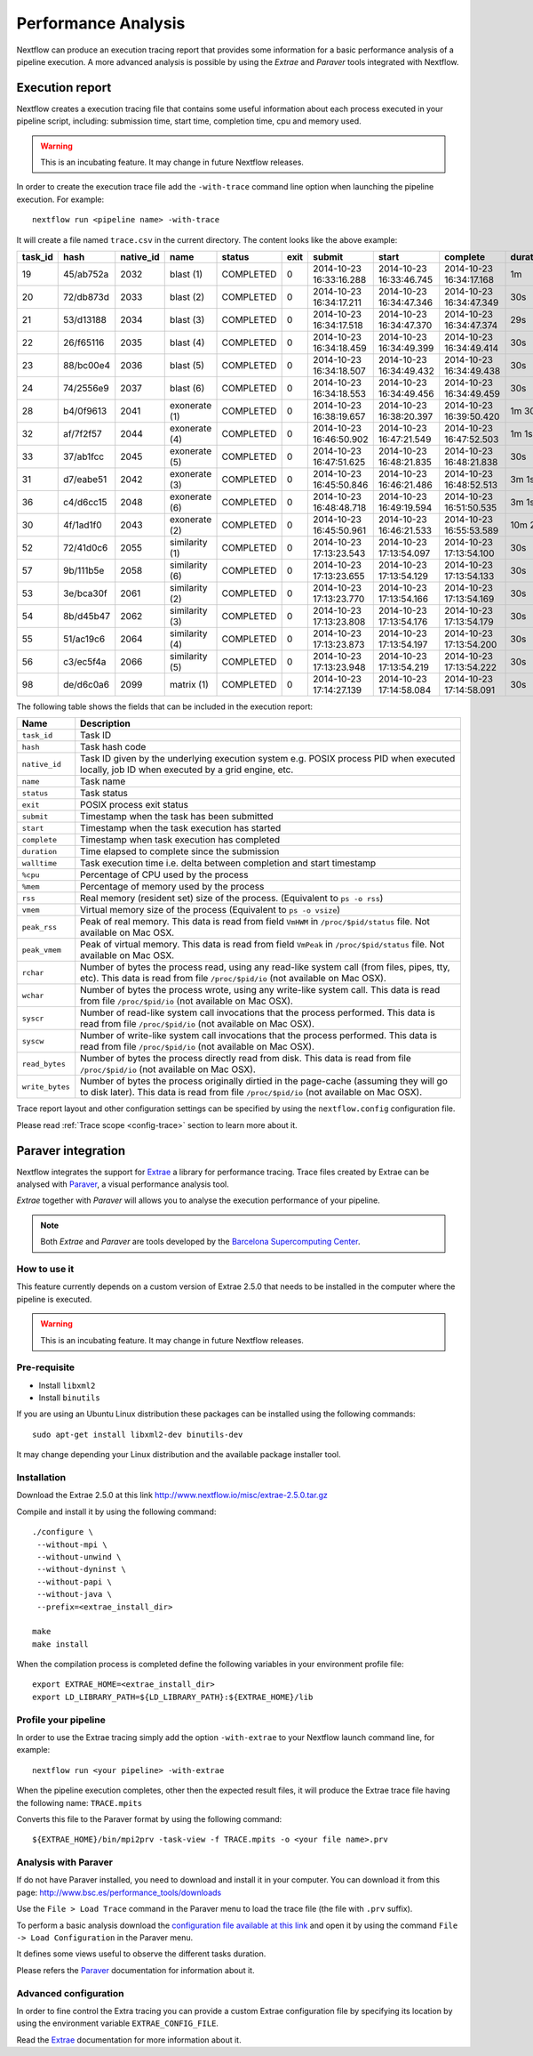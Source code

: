 .. _perfanalysis-page:

*********************
Performance Analysis
*********************

Nextflow can produce an execution tracing report that provides some information for a basic performance analysis
of a pipeline execution. A more advanced analysis is possible by using the `Extrae` and `Paraver` tools integrated with Nextflow.


.. _trace-report:

Execution report
===================

Nextflow creates a execution tracing file that contains some useful information about each process executed in your pipeline
script, including: submission time, start time, completion time, cpu and memory used.

.. warning:: This is an incubating feature. It may change in future Nextflow releases.


In order to create the execution trace file add the ``-with-trace`` command line option when launching the pipeline execution.
For example::

  nextflow run <pipeline name> -with-trace

It will create a file named ``trace.csv`` in the current directory. The content looks like the above example:

======= ========= ========= =============== =========== ======== ======================= ======================= ======================= =========== =========== ======= =========== =========== =========== ===========
task_id hash      native_id   name          status      exit     submit                  start                   complete                duration    walltime    %cpu    rss         vmem        rchar       wchar
======= ========= ========= =============== =========== ======== ======================= ======================= ======================= =========== =========== ======= =========== =========== =========== ===========
19      45/ab752a 2032      blast (1)       COMPLETED   0        2014-10-23 16:33:16.288 2014-10-23 16:33:46.745 2014-10-23 16:34:17.168 1m          5s          0.0%    29.8 MB     354 MB      33.3 MB     0
20      72/db873d 2033      blast (2)       COMPLETED   0        2014-10-23 16:34:17.211 2014-10-23 16:34:47.346 2014-10-23 16:34:47.349 30s         10s         35.7%   152.8 MB    428.1 MB    192.7 MB    1 MB
21      53/d13188 2034      blast (3)       COMPLETED   0        2014-10-23 16:34:17.518 2014-10-23 16:34:47.370 2014-10-23 16:34:47.374 29s         20s         4.5%    289.5 MB    381.6 MB    33.3 MB     0
22      26/f65116 2035      blast (4)       COMPLETED   0        2014-10-23 16:34:18.459 2014-10-23 16:34:49.399 2014-10-23 16:34:49.414 30s         9s          6.0%    122.8 MB    353.4 MB    33.3 MB     0
23      88/bc00e4 2036      blast (5)       COMPLETED   0        2014-10-23 16:34:18.507 2014-10-23 16:34:49.432 2014-10-23 16:34:49.438 30s         19s         5.0%    195 MB      395.8 MB    65.3 MB     121 KB
24      74/2556e9 2037      blast (6)       COMPLETED   0        2014-10-23 16:34:18.553 2014-10-23 16:34:49.456 2014-10-23 16:34:49.459 30s         12s         43.6%   140.7 MB    432.2 MB    192.7 MB    182.7 MB
28      b4/0f9613 2041      exonerate (1)   COMPLETED   0        2014-10-23 16:38:19.657 2014-10-23 16:38:20.397 2014-10-23 16:39:50.420 1m 30s      1m 11s      94.3%   611.6 MB    693.8 MB    961.2 GB    6.1 GB
32      af/7f2f57 2044      exonerate (4)   COMPLETED   0        2014-10-23 16:46:50.902 2014-10-23 16:47:21.549 2014-10-23 16:47:52.503 1m 1s       38s         36.6%   115.8 MB    167.8 MB    364 GB      5.1 GB
33      37/ab1fcc 2045      exonerate (5)   COMPLETED   0        2014-10-23 16:47:51.625 2014-10-23 16:48:21.835 2014-10-23 16:48:21.838 30s         12s         59.6%   696 MB      734.6 MB    354.3 GB    420.4 MB
31      d7/eabe51 2042      exonerate (3)   COMPLETED   0        2014-10-23 16:45:50.846 2014-10-23 16:46:21.486 2014-10-23 16:48:52.513 3m 1s       2m 6s       130.1%  703.3 MB    760.9 MB    1.1 TB      28.6 GB
36      c4/d6cc15 2048      exonerate (6)   COMPLETED   0        2014-10-23 16:48:48.718 2014-10-23 16:49:19.594 2014-10-23 16:51:50.535 3m 1s       2m 43s      116.6%  682.1 MB    743.6 MB    868.5 GB    42 GB
30      4f/1ad1f0 2043      exonerate (2)   COMPLETED   0        2014-10-23 16:45:50.961 2014-10-23 16:46:21.533 2014-10-23 16:55:53.589 10m 2s      9m 16s      95.5%   706.2 MB    764 MB      1.6 TB      172.4 GB
52      72/41d0c6 2055      similarity (1)  COMPLETED   0        2014-10-23 17:13:23.543 2014-10-23 17:13:54.097 2014-10-23 17:13:54.100 30s         352ms       0.0%    35.6 MB     58.3 MB     199.3 MB    7.9 MB
57      9b/111b5e 2058      similarity (6)  COMPLETED   0        2014-10-23 17:13:23.655 2014-10-23 17:13:54.129 2014-10-23 17:13:54.133 30s         488ms       0.0%    108.2 MB    158 MB      317.1 MB    9.8 MB
53      3e/bca30f 2061      similarity (2)  COMPLETED   0        2014-10-23 17:13:23.770 2014-10-23 17:13:54.166 2014-10-23 17:13:54.169 30s         238ms       0.0%    6.7 MB      29.6 MB     190 MB      91.2 MB
54      8b/d45b47 2062      similarity (3)  COMPLETED   0        2014-10-23 17:13:23.808 2014-10-23 17:13:54.176 2014-10-23 17:13:54.179 30s         442ms       0.0%    108.1 MB    158 MB      832 MB      565.6 MB
55      51/ac19c6 2064      similarity (4)  COMPLETED   0        2014-10-23 17:13:23.873 2014-10-23 17:13:54.197 2014-10-23 17:13:54.200 30s         6s          0.0%    112.7 MB    162.8 MB    4.9 GB      3.9 GB
56      c3/ec5f4a 2066      similarity (5)  COMPLETED   0        2014-10-23 17:13:23.948 2014-10-23 17:13:54.219 2014-10-23 17:13:54.222 30s         616ms       0.0%    10.4 MB     34.6 MB     238 MB      8.4 MB
98      de/d6c0a6 2099      matrix (1)      COMPLETED   0        2014-10-23 17:14:27.139 2014-10-23 17:14:58.084 2014-10-23 17:14:58.091 30s         1s          0.0%    4.8 MB      42 MB       240.6 MB    79 KB
======= ========= ========= =============== =========== ======== ======================= ======================= ======================= =========== =========== ======= =========== =========== =========== ===========


.. _trace-fields:

The following table shows the fields that can be included in the execution report:

=============== ===============
Name            Description
=============== ===============
``task_id``     Task ID
``hash``        Task hash code
``native_id``   Task ID given by the underlying execution system e.g. POSIX process PID when executed locally, job ID when executed by a grid engine, etc.
``name``        Task name
``status``      Task status
``exit``        POSIX process exit status
``submit``      Timestamp when the task has been submitted
``start``       Timestamp when the task execution has started
``complete``    Timestamp when task execution has completed
``duration``    Time elapsed to complete since the submission
``walltime``    Task execution time i.e. delta between completion and start timestamp
``%cpu``        Percentage of CPU used by the process
``%mem``        Percentage of memory used by the process
``rss``         Real memory (resident set) size of the process. (Equivalent to ``ps -o rss``)
``vmem``        Virtual memory size of the process (Equivalent to ``ps -o vsize``)
``peak_rss``    Peak of real memory. This data is read from field ``VmHWM`` in ``/proc/$pid/status`` file. Not available on Mac OSX.
``peak_vmem``   Peak of virtual memory. This data is read from field ``VmPeak`` in ``/proc/$pid/status`` file. Not available on Mac OSX.
``rchar``       Number of bytes the process read, using any read-like system call (from files, pipes, tty, etc). This data is read from file ``/proc/$pid/io`` (not available on Mac OSX).
``wchar``       Number of bytes the process wrote, using any write-like system call. This data is read from file ``/proc/$pid/io`` (not available on Mac OSX).
``syscr``       Number of read-like system call invocations that the process performed. This data is read from file ``/proc/$pid/io`` (not available on Mac OSX).
``syscw``       Number of write-like system call invocations that the process performed. This data is read from file ``/proc/$pid/io`` (not available on Mac OSX).
``read_bytes``  Number of bytes the process directly read from disk. This data is read from file ``/proc/$pid/io`` (not available on Mac OSX).
``write_bytes`` Number of bytes the process originally dirtied in the page-cache (assuming they will go to disk later). This data is read from file ``/proc/$pid/io`` (not available on Mac OSX).
=============== ===============


Trace report layout and other configuration settings can be specified by using the ``nextflow.config`` configuration file.

Please read :ref:`Trace scope <config-trace>` section to learn more about it.



Paraver integration
=====================


Nextflow integrates the support for `Extrae`_ a library for performance tracing. Trace files
created by Extrae can be analysed with `Paraver`_, a visual performance analysis tool.

*Extrae* together with *Paraver* will allows you to analyse the execution performance of your
pipeline.

.. note:: Both *Extrae* and *Paraver* are tools developed by the `Barcelona Supercomputing Center`_.


How to use it
---------------

This feature currently depends on a custom version of Extrae 2.5.0 that needs to be installed in
the computer where the pipeline is executed.

.. warning:: This is an incubating feature. It may change in future Nextflow releases.

Pre-requisite
---------------

* Install ``libxml2``
* Install ``binutils``

If you are using an Ubuntu Linux distribution these packages can be installed using the following
commands::

    sudo apt-get install libxml2-dev binutils-dev


It may change depending your Linux distribution and the available package installer tool.

Installation
--------------

Download the Extrae 2.5.0 at this link http://www.nextflow.io/misc/extrae-2.5.0.tar.gz

Compile and install it by using the following command::

  ./configure \
   --without-mpi \
   --without-unwind \
   --without-dyninst \
   --without-papi \
   --without-java \
   --prefix=<extrae_install_dir>

  make
  make install


When the compilation process is completed define the following variables in your
environment profile file::

  export EXTRAE_HOME=<extrae_install_dir>
  export LD_LIBRARY_PATH=${LD_LIBRARY_PATH}:${EXTRAE_HOME}/lib


Profile your pipeline
-----------------------

In order to use the Extrae tracing simply add the option ``-with-extrae`` to your Nextflow
launch command line, for example::

  nextflow run <your pipeline> -with-extrae


When the pipeline execution completes, other then the expected result files, it will produce the Extrae
trace file having the following name: ``TRACE.mpits``

Converts this file to the Paraver format by using the following command::

  ${EXTRAE_HOME}/bin/mpi2prv -task-view -f TRACE.mpits -o <your file name>.prv


Analysis with Paraver
-----------------------

If do not have Paraver installed, you need to download and install it in your computer.
You can download it from this page: http://www.bsc.es/performance_tools/downloads

Use the ``File > Load Trace`` command in the Paraver menu to load the trace file
(the file with ``.prv`` suffix).

To perform a basic analysis download the `configuration file available
at this link <http://www.nextflow.io/misc/nextflow_runtime_analysis.cfg>`_ and open it
by using the command ``File -> Load Configuration`` in the Paraver menu.

It defines some views useful to observe the different tasks duration.

Please refers the `Paraver`_ documentation for information about it.


Advanced configuration
-------------------------

In order to fine control the Extra tracing you can provide a custom Extrae
configuration file by specifying its location by using the environment
variable ``EXTRAE_CONFIG_FILE``.

Read the `Extrae`_ documentation for more information about it.



.. _Barcelona Supercomputing Center: http://www.bsc.es
.. _Paraver: http://www.bsc.es/computer-sciences/performance-tools/paraver
.. _Extrae: http://www.bsc.es/computer-sciences/extrae